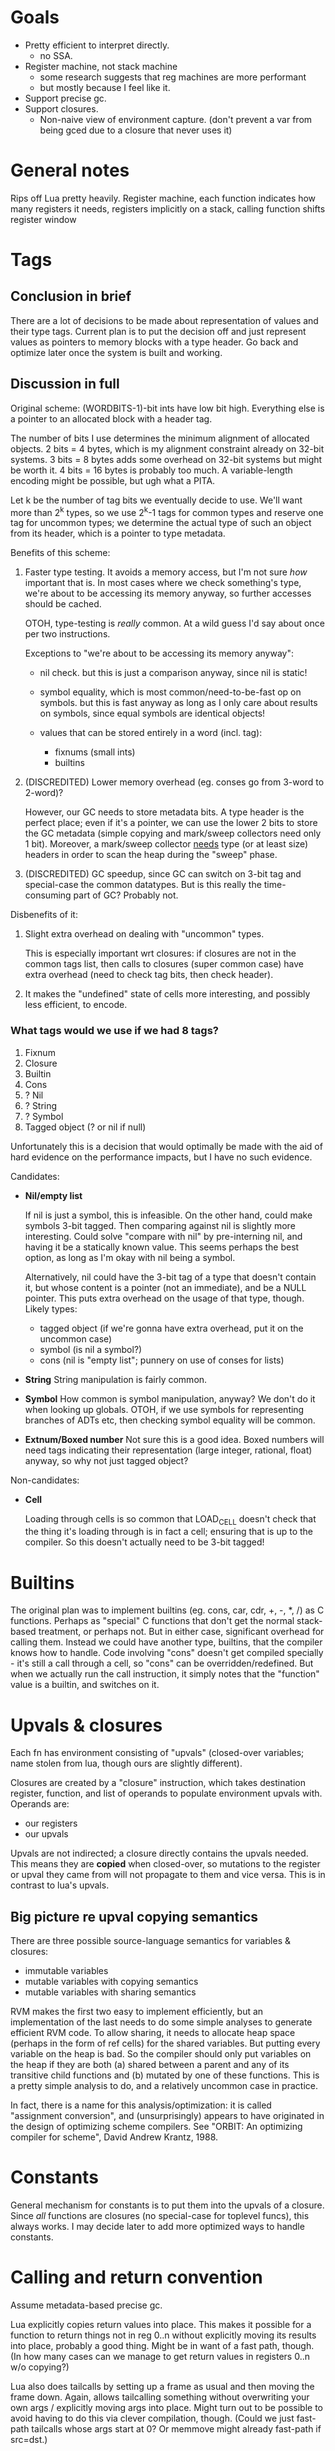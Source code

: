* Goals

- Pretty efficient to interpret directly.
  - no SSA.
- Register machine, not stack machine
  - some research suggests that reg machines are more performant
  - but mostly because I feel like it.
- Support precise gc.
- Support closures.
  - Non-naive view of environment capture.
    (don't prevent a var from being gced due to a closure that never uses it)

* General notes

Rips off Lua pretty heavily. Register machine, each function indicates how many
registers it needs, registers implicitly on a stack, calling function shifts
register window

* Tags
** Conclusion in brief
There are a lot of decisions to be made about representation of values and their
type tags. Current plan is to put the decision off and just represent values as
pointers to memory blocks with a type header. Go back and optimize later once
the system is built and working.

** Discussion in full
Original scheme: (WORDBITS-1)-bit ints have low bit high. Everything else is a
pointer to an allocated block with a header tag.

The number of bits I use determines the minimum alignment of allocated objects.
2 bits = 4 bytes, which is my alignment constraint already on 32-bit systems. 3
bits = 8 bytes adds some overhead on 32-bit systems but might be worth it. 4
bits = 16 bytes is probably too much. A variable-length encoding might be
possible, but ugh what a PITA.

Let k be the number of tag bits we eventually decide to use. We'll want more
than 2^k types, so we use 2^k-1 tags for common types and reserve one tag for
uncommon types; we determine the actual type of such an object from its header,
which is a pointer to type metadata.

Benefits of this scheme:
1. Faster type testing. It avoids a memory access, but I'm not sure /how/
   important that is. In most cases where we check something's type, we're about
   to be accessing its memory anyway, so further accesses should be cached.

   OTOH, type-testing is /really/ common. At a wild guess I'd say about once per
   two instructions.

   Exceptions to "we're about to be accessing its memory anyway":
   - nil check. but this is just a comparison anyway, since nil is static!

   - symbol equality, which is most common/need-to-be-fast op on symbols. but
     this is fast anyway as long as I only care about results on symbols, since
     equal symbols are identical objects!

   - values that can be stored entirely in a word (incl. tag):
     - fixnums (small ints)
     - builtins

2. (DISCREDITED) Lower memory overhead (eg. conses go from 3-word to 2-word)?

   However, our GC needs to store metadata bits. A type header is the perfect
   place; even if it's a pointer, we can use the lower 2 bits to store the GC
   metadata (simple copying and mark/sweep collectors need only 1 bit).
   Moreover, a mark/sweep collector _needs_ type (or at least size) headers in
   order to scan the heap during the "sweep" phase.

3. (DISCREDITED) GC speedup, since GC can switch on 3-bit tag and special-case
   the common datatypes. But is this really the time-consuming part of GC?
   Probably not.

Disbenefits of it:
1. Slight extra overhead on dealing with "uncommon" types.

   This is especially important wrt closures: if closures are not in the common
   tags list, then calls to closures (super common case) have extra overhead
   (need to check tag bits, then check header).

2. It makes the "undefined" state of cells more interesting, and possibly less
   efficient, to encode.

*** What tags would we use if we had 8 tags?
1. Fixnum
2. Closure
3. Builtin
4. Cons
5. ? Nil
6. ? String
7. ? Symbol
8. Tagged object (? or nil if null)

Unfortunately this is a decision that would optimally be made with the aid of
hard evidence on the performance impacts, but I have no such evidence.

Candidates:
- *Nil/empty list*

  If nil is just a symbol, this is infeasible. On the other hand, could make
  symbols 3-bit tagged. Then comparing against nil is slightly more interesting.
  Could solve "compare with nil" by pre-interning nil, and having it be a
  statically known value. This seems perhaps the best option, as long as I'm
  okay with nil being a symbol.

  Alternatively, nil could have the 3-bit tag of a type that doesn't contain it,
  but whose content is a pointer (not an immediate), and be a NULL pointer. This
  puts extra overhead on the usage of that type, though. Likely types:
  - tagged object (if we're gonna have extra overhead, put it on the uncommon case)
  - symbol (is nil a symbol?)
  - cons (nil is "empty list"; punnery on use of conses for lists)

- *String*
  String manipulation is fairly common.

- *Symbol*
  How common is symbol manipulation, anyway? We don't do it when looking up
  globals. OTOH, if we use symbols for representing branches of ADTs etc, then
  checking symbol equality will be common.

- *Extnum/Boxed number*
  Not sure this is a good idea. Boxed numbers will need tags indicating their
  representation (large integer, rational, float) anyway, so why not just tagged
  object?

Non-candidates:
- *Cell*

  Loading through cells is so common that LOAD_CELL doesn't check that the thing
  it's loading through is in fact a cell; ensuring that is up to the compiler.
  So this doesn't actually need to be 3-bit tagged!

* Builtins

The original plan was to implement builtins (eg. cons, car, cdr, +, -, *, /) as
C functions. Perhaps as "special" C functions that don't get the normal
stack-based treatment, or perhaps not. But in either case, significant overhead
for calling them. Instead we could have another type, builtins, that the
compiler knows how to handle. Code involving "cons" doesn't get compiled
specially - it's still a call through a cell, so "cons" can be
overridden/redefined. But when we actually run the call instruction, it simply
notes that the "function" value is a builtin, and switches on it.

* Upvals & closures

Each fn has environment consisting of "upvals" (closed-over variables; name
stolen from lua, though ours are slightly different).

Closures are created by a "closure" instruction, which takes destination
register, function, and list of operands to populate environment upvals with.
Operands are:
- our registers
- our upvals

Upvals are not indirected; a closure directly contains the upvals needed. This
means they are *copied* when closed-over, so mutations to the register or upval
they came from will not propagate to them and vice versa. This is in contrast to
lua's upvals.

** Big picture re upval copying semantics

There are three possible source-language semantics for variables & closures:
- immutable variables
- mutable variables with copying semantics
- mutable variables with sharing semantics

RVM makes the first two easy to implement efficiently, but an implementation of
the last needs to do some simple analyses to generate efficient RVM code. To
allow sharing, it needs to allocate heap space (perhaps in the form of ref
cells) for the shared variables. But putting every variable on the heap is bad.
So the compiler should only put variables on the heap if they are both (a)
shared between a parent and any of its transitive child functions and (b)
mutated by one of these functions. This is a pretty simple analysis to do, and a
relatively uncommon case in practice.

In fact, there is a name for this analysis/optimization: it is called
"assignment conversion", and (unsurprisingly) appears to have originated in the
design of optimizing scheme compilers. See "ORBIT: An optimizing compiler for
scheme", David Andrew Krantz, 1988.

* Constants

General mechanism for constants is to put them into the upvals of a closure.
Since /all/ functions are closures (no special-case for toplevel funcs), this
always works. I may decide later to add more optimized ways to handle constants.

* Calling and return convention

Assume metadata-based precise gc.

Lua explicitly copies return values into place. This makes it possible for a
function to return things not in reg 0..n without explicitly moving its results
into place, probably a good thing. Might be in want of a fast path, though. (In
how many cases can we manage to get return values in registers 0..n w/o
copying?)

Lua also does tailcalls by setting up a frame as usual and then moving the frame
down. Again, allows tailcalling something without overwriting your own args /
explicitly moving args into place. Might turn out to be possible to avoid having
to do this via clever compilation, though. (Could we just fast-path tailcalls
whose args start at 0? Or memmove might already fast-path if src=dst.)

Maybe just expose a "copy register range" instruction? Probably not: it's slower
(more bytecode instructions for a common operation). Might be useful anyways,
but only add if actually needed.

- mmove a b n
  copies b..b+n to a..a+n. expects a < b.

* Labels, jumps and calls

Intra-function jumps are relative (pc offsets). Extra-function jumps/calls are
all indirect (through function pointers or "cells").

* Cells

TODO: Explain cells.

* Weak refs and finalizers

We can implement both weak references and finalizers without too much difficulty
as follows.

** Weak references
We add a new type of object, weak references. Weak references are either alive
or dead; living weak refs have pointers to their referents; dead weak refs are
just tombstones.

During GC, when we come across a weak reference while scanning the heap, we do
not recursively scan its referent pointer (since it is a *weak* reference).
Instead we put the weak pointer onto a list of "living weak refs". At the end of
the heap scan, we check each living weak ref and see whether its referent is now
alive or dead, and update its state appropriately.

That's it!

** Finalizers
Finalizers can be implemented on top of weak references, either in Eris itself
or hardcoded into the Eris VM, as follows:

A finalizer has a weak reference and a finalizer function. The function mustn't
refer to the target of the weak ref; this will keep the target alive, keeping
the finalizer alive, causing a memory leak.

If implemented in the Eris VM, we keep finalizers in two lists, dormant or
not-yet-run, according to whether their weak references are alive or dead. At
the end of a GC cycle, we scan the dormant list and transfer finalizers with
dead weak refs to the not-yet-run list. It is the host program's responsibility
to run not-yet-run finalizers in a timely fashion, but we need to inform the
host program of new not-yet-run finalizers post-GC; the exact interface here
needs some consideration.

If implemented in Eris, we only need a list of "dormant" finalizers; post-GC, we
call an Eris function that scans this list and removes and calls the finalizers
associated with dead weak refs. Again, the interface with the host program
deserves some consideration.

* Instruction encoding notes

** Comparisons

This section is irrelevant for now, since we're not actually including an
integer comparison instruction yet.

Encoding comparisons is an interesting design point.

We take two operands, and each one could be register, upval, or immediate,
_except_ that we can rule out immediate/immediate comparison. This makes

    8 = 3*3 - 1

possibilities. However, encoding this in the minimum possible 3 bits is a PITA;
the natural encoding uses 4, with 2 bits each to specify the type (reg, upval,
imm) of each operand.

We can make do with only two comparison operations (eg. LEQ, EQ) if we're
willing to be constrained as to which branch goes where. Otherwise we want four
(LT, GEQ, EQ, NEQ). Taking the conditional is cheaper than not taking it, since
we just skip over next instruction without reading it. So not constraining
enables better optimization/performance-tweaking.

The best-performance option is probably an opcode for each combination of
comparison operation and operand types. At minimum there are 8 * 2 = 16
combinations, and at maximum there are 9 * 4 = 36. Writing the code for each
case manually would be insane, but some code-generation scheme could probably be
worked out.

For now, however, we take the simplest option: there is *one* comparison
instruction. It takes the two operands, along with a byte indicating (a) what
types the operands have (reg, upval, or imm) and (b) which comparison is desired
and. (a) is encoded in 4 bits (with the immediate/immediate case representable
but outlawed; this prohibition may or may not be enforced by the bytecode
interpreter) and (b) in 2 bits, so the whole thing can fit in a byte.

If we want our comparison ops to also support floating-point operands with IEEE
semantics, the story gets even more complicated. I'm not worrying about that for
now.

* Language vs. library vs. runtime

Unfortunately the internals of the VM are too tangled up with eris' semantics to
develop it as a separate library. However, eris itself should present a library
interface, a la Lua: it should be embeddable in other C apps.

However, since the plan is to write the compiler in Eris itself & bootstrap,
this means that we can't expose "compile source" functions from liberis itself,
since they're written in Eris! Instead, we expose "load this compiled code"
functionality, and a client app will need to load the byte-compiled code for the
compiler, then invoke the eris compiler through the eris interface. This is kind
of a pain in the ass, but I don't see a better way.
